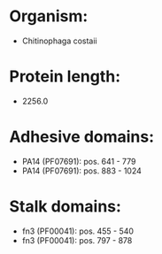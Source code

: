 * Organism:
- Chitinophaga costaii
* Protein length:
- 2256.0
* Adhesive domains:
- PA14 (PF07691): pos. 641 - 779
- PA14 (PF07691): pos. 883 - 1024
* Stalk domains:
- fn3 (PF00041): pos. 455 - 540
- fn3 (PF00041): pos. 797 - 878


